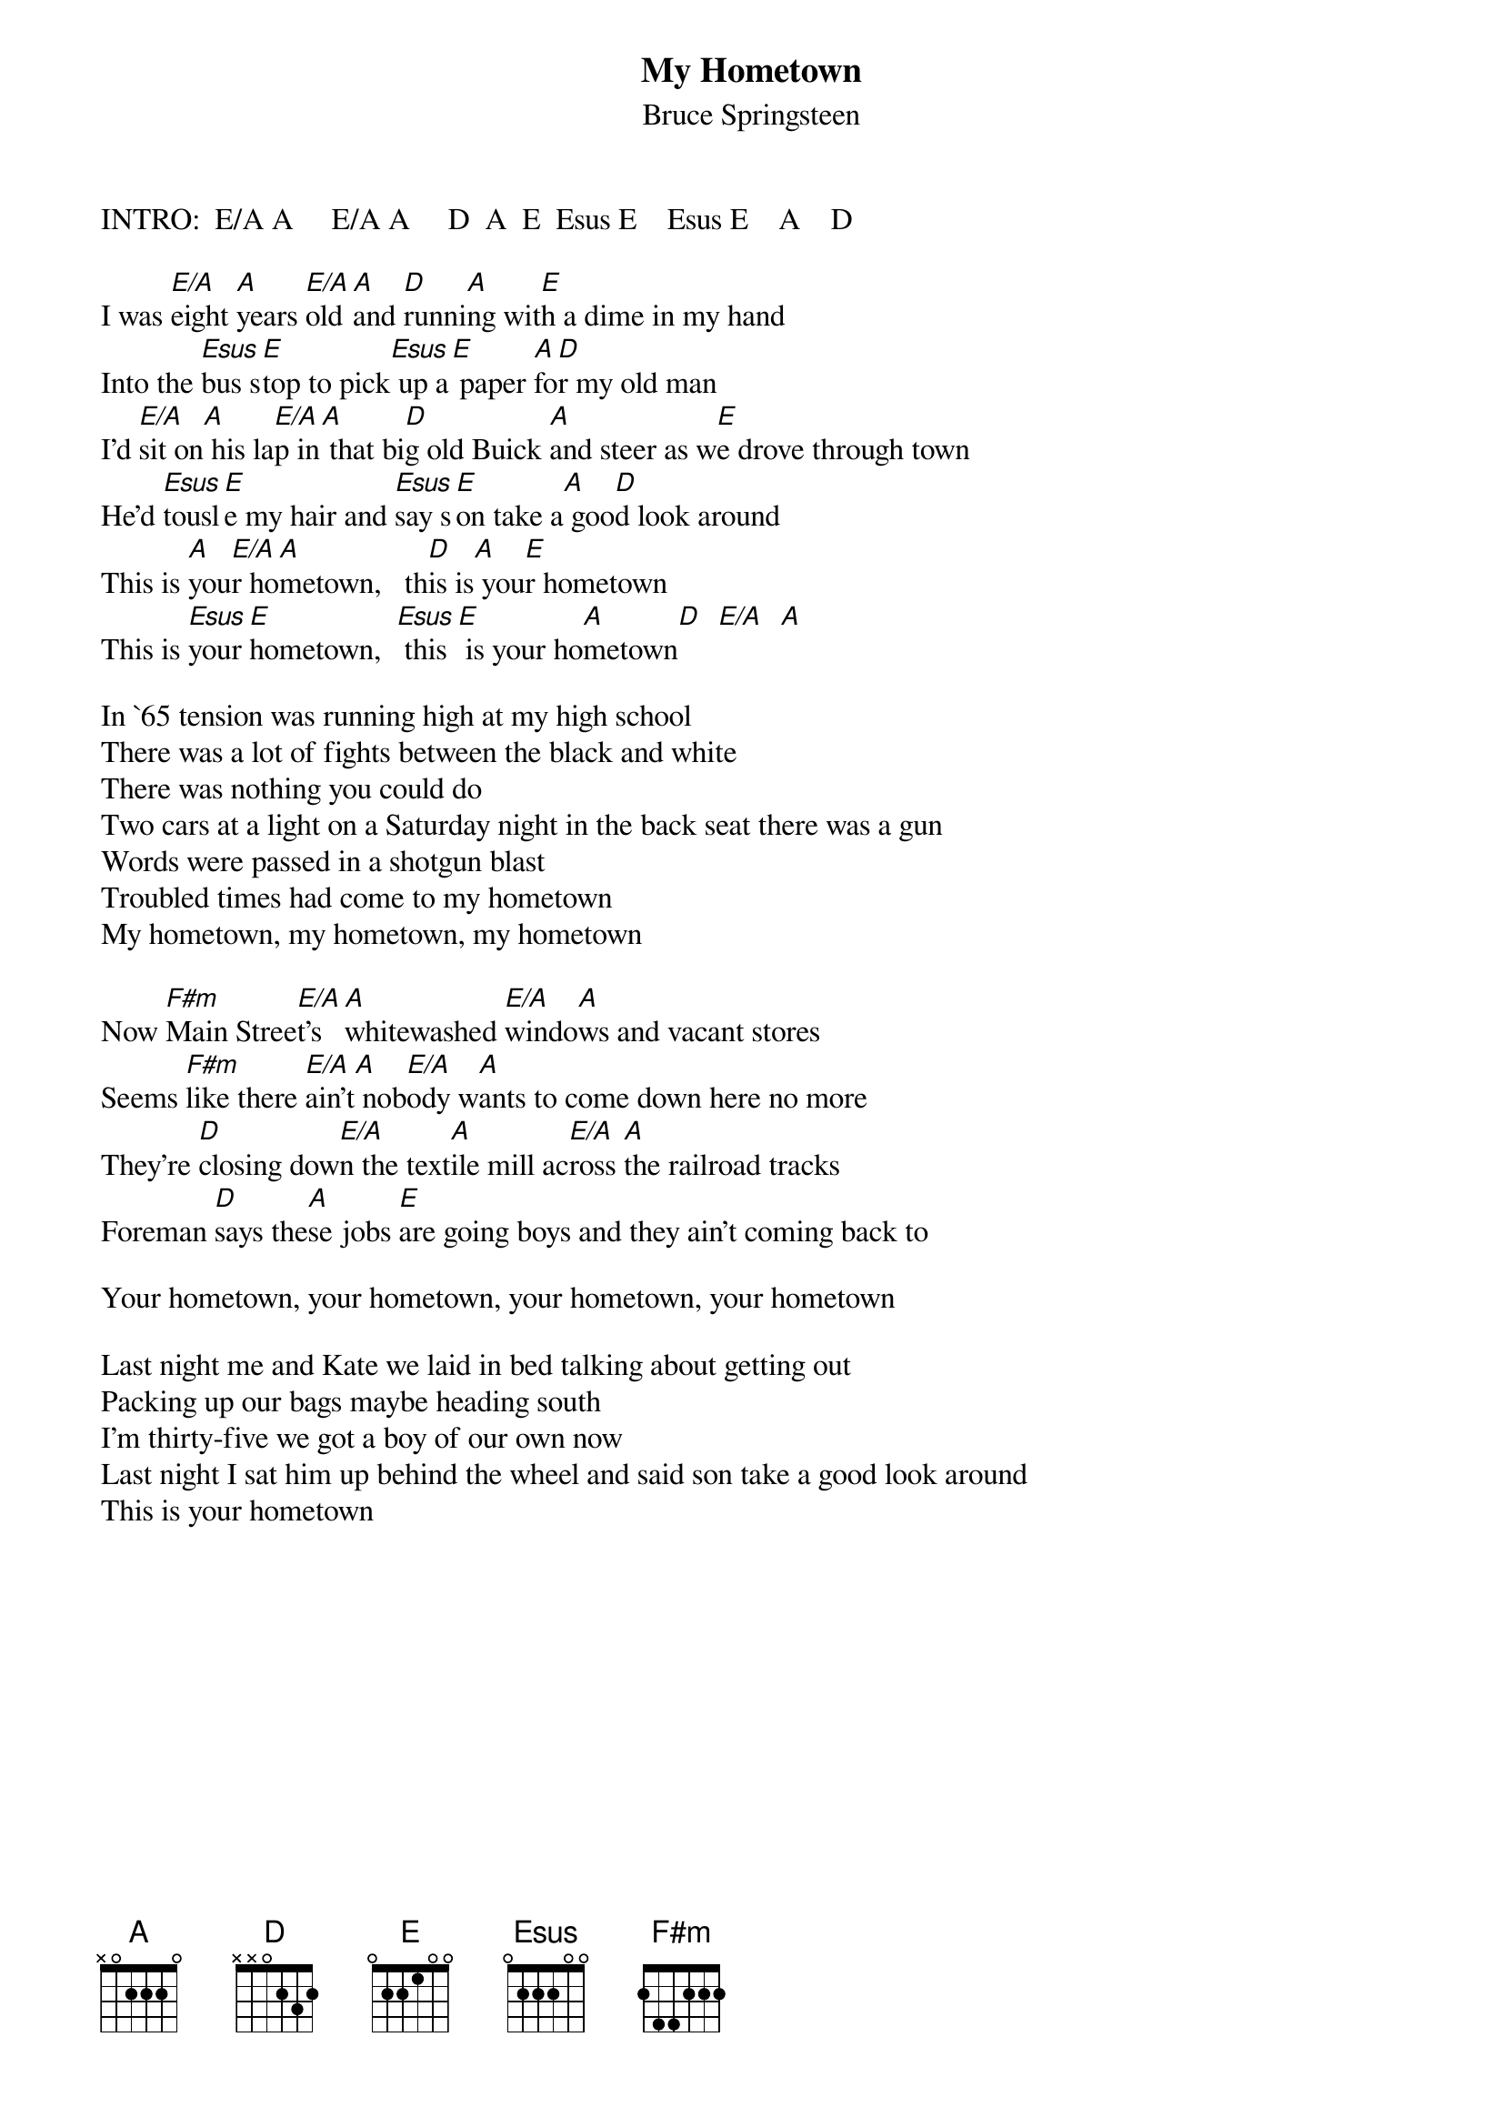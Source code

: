 {key: A}
{t:My Hometown}
{st:Bruce Springsteen}
#(from the album "Born in the USA")

INTRO:  E/A A     E/A A     D  A  E  Esus E    Esus E    A    D

I was [E/A]eight [A]years [E/A]old [A]and [D]runni[A]ng wit[E]h a dime in my hand
Into the [Esus]bus s[E]top to pick[Esus] up a[E] paper [A]fo[D]r my old man
I'd [E/A]sit on[A] his la[E/A]p in[A] that bi[D]g old Buick [A]and steer as w[E]e drove through town
He'd [Esus]tousl[E]e my hair and [Esus]say s[E]on take a[A] goo[D]d look around
This is [A]you[E/A]r ho[A]metown, 		th[D]is is[A] you[E]r hometown
This is [Esus]your [E]hometown, 	[Esus]	this[E] is your ho[A]metown[D]  [E/A]  [A]

In `65 tension was running high at my high school
There was a lot of fights between the black and white
There was nothing you could do
Two cars at a light on a Saturday night in the back seat there was a gun
Words were passed in a shotgun blast
Troubled times had come to my hometown
My hometown, my hometown, my hometown

Now [F#m]Main Stree[E/A]t's [A]whitewashed [E/A]windo[A]ws and vacant stores
Seems [F#m]like there [E/A]ain't[A] nob[E/A]ody w[A]ants to come down here no more
They're [D]closing dow[E/A]n the text[A]ile mill ac[E/A]ross [A]the railroad tracks
Foreman [D]says the[A]se jobs [E]are going boys and they ain't coming back to

Your hometown, your hometown, your hometown, your hometown

Last night me and Kate we laid in bed talking about getting out
Packing up our bags maybe heading south
I'm thirty-five we got a boy of our own now
Last night I sat him up behind the wheel and said son take a good look around
This is your hometown
#
#CHORD FORMATIONS:
#-----------------
#E/A   x 0 2 1 0 0
#A     0 0 2 2 2 0
#Esus  0 2 2 2 0 0
#E     0 2 2 1 0 0
#D     x 0 0 2 3 2
#F#m   2 4 4 2 2 2  (Bar on 2nd fret)
